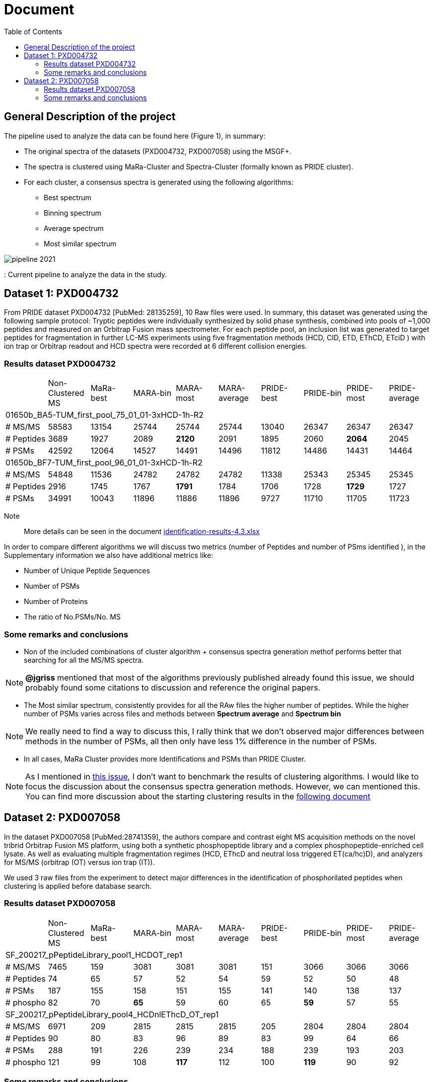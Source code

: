 = Document
:toc:

== General Description of the project

The pipeline used to analyze the data can be found here (Figure 1), in summary:

* The original spectra of the datasets (PXD004732, PXD007058) using the MSGF+.
* The spectra is clustered using MaRa-Cluster and Spectra-Cluster (formally known as PRIDE cluster).
* For each cluster, a consensus spectra is generated using the following algorithms:
   ** Best spectrum
   ** Binning spectrum
   ** Average spectrum
   ** Most similar spectrum

image::pipeline-2021.png[]
: Current pipeline to analyze the data in the study.



== Dataset 1: PXD004732

From PRIDE dataset PXD004732 [PubMed: 28135259], 10 Raw files were used. In summary, this dataset was generated using the following sample protocol: Tryptic peptides were individually synthesized by solid phase synthesis, combined into pools of ~1,000 peptides and measured on an Orbitrap Fusion mass spectrometer. For each peptide pool, an inclusion list was generated to target peptides for fragmentation in further LC-MS experiments using five fragmentation methods (HCD, CID, ETD, EThCD, ETciD ) with ion trap or Orbitrap readout and HCD spectra were recorded at 6 different collision energies.

=== Results dataset PXD004732

|===
||Non-Clustered MS |MaRa-best|MARA-bin |MARA-most  |MARA-average |PRIDE-best |PRIDE-bin |PRIDE-most |PRIDE-average
10+|01650b_BA5-TUM_first_pool_75_01_01-3xHCD-1h-R2
|# MS/MS
|58583
|13154
|25744
|25744
|25744
|13040
|26347
|26347
|26347

|# Peptides
|3689
|1927
|2089
|**2120**
|2091
|1895
|2060
|**2064**
|2045

|# PSMs
|42592
|12064
|14527
|14491
|14496
|11812
|14486
|14431
|14464

10+|01650b_BF7-TUM_first_pool_96_01_01-3xHCD-1h-R2

|# MS/MS
|54848
|11536
|24782
|24782
|24782
|11338
|25343
|25345
|25345

|# Peptides
|2916
|1745
|1767
|**1791**
|1784
|1706
|1728
|**1729**
|1727

|# PSMs
|34991
|10043
|11896
|11886
|11896
|9727
|11710
|11705
|11723

|===


Note:: More details can be seen in the document https://github.com/ypriverol/specpride/blob/dev/results/identification-results-v4.3.xlsx[identification-results-4.3.xlsx]

In order to compare different algorithms we will discuss two metrics (number of Peptides and number of PSms identified ), in the Supplementary information we also have additional metrics like:

** Number of Unique Peptide Sequences
** Number of PSMs
** Number of Proteins
** The ratio of No.PSMs/No. MS

=== Some remarks and conclusions

* Non of the included combinations of cluster algorithm + consensus spectra generation methof performs better that searching for all the MS/MS spectra.

[NOTE]
====
**@jgriss** mentioned that most of the algorithms previously published already found this issue, we should probably found some citations to discussion and reference the original papers.
====

* The Most similar spectrum, consistently provides for all the RAw files the higher number of peptides. While the higher number of PSMs varies across files and methods between **Spectrum average** and **Spectrum bin**

[NOTE]
====
We really need to find a way to discuss this, I rally think that we don't observed major differences between methods in the number of PSMs, all then only have less 1% difference in the number of PSMs.
====

* In all cases, MaRa Cluster provides more Identifications and PSMs than PRIDE Cluster.

[NOTE]
====
As I mentioned in  https://github.com/statisticalbiotechnology/representative-spectra-benchmark/issues/56[this issue], I don't want to benchmark the results of clustering algorithms. I would like to focus the discussion about the consensus spectra generation methods. However, we can mentioned this. You can find more discussion about the starting clustering results in the https://github.com/ypriverol/specpride/blob/dev/results/supplement.docx[following document]
====


== Dataset 2: PXD007058

In the dataset PXD007058 [PubMed:28741359], the authors compare and contrast eight MS acquisition methods on the novel tribrid Orbitrap Fusion MS platform, using both a synthetic phosphopeptide library and a complex phosphopeptide-enriched cell lysate. As well as evaluating multiple fragmentation regimes (HCD, EThcD and neutral loss triggered ET(ca/hc)D), and analyzers for MS/MS (orbitrap (OT) versus ion trap (IT)).

We used 3 raw files from the experiment to detect major differences in the identification of phosphorilated peptides when clustering is applied before database search.

=== Results dataset PXD007058

|===
||Non-Clustered MS |MaRa-best|MARA-bin |MARA-most  |MARA-average |PRIDE-best |PRIDE-bin |PRIDE-most |PRIDE-average
10+|SF_200217_pPeptideLibrary_pool1_HCDOT_rep1
|# MS/MS
|7465
|159
|3081
|3081
|3081
|151
|3066
|3066
|3066

|# Peptides
|74
|65
|57
|52
|54
|59
|52
|50
|48

|# PSMs
|187
|155
|158
|151
|155
|141
|140
|138
|137

|# phospho
|82
|70
|**65**
|59
|60
|65
|**59**
|57
|55

10+|SF_200217_pPeptideLibrary_pool4_HCDnlEThcD_OT_rep1

|# MS/MS
|6971
|209
|2815
|2815
|2815
|205
|2804
|2804
|2804

|# Peptides
|90
|80
|83
|96
|89
|83
|99
|64
|66

|# PSMs
|288
|191
|226
|239
|234
|188
|239
|193
|203

|# phospho
|121
|99
|108
|**117**
|112
|100
|**119**
|90
|92

|===

=== Some remarks and conclusions

* Excepting best method, the correct rate (including bin, most, average method) is over 67%. In PRIDE, the correct rate is higher. The correct rate in best mothed is approximately 55%.

* No major differences are observed on phosphorilation analysis.

[NOTE]
====
The gross of peptides identified is relatively small. Similarly, the MaxQuant results that downloading from PRIDE archive is also small
====

image::Figure1.png[]

